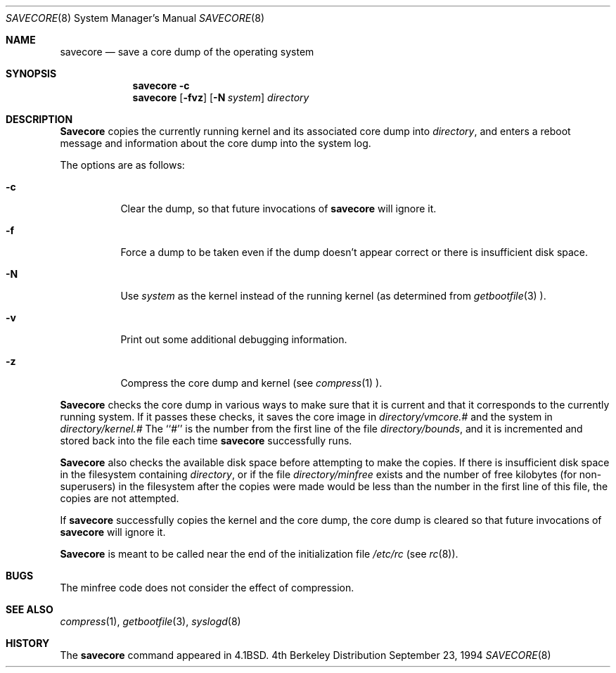 .\" Copyright (c) 1980, 1991, 1993
.\"	The Regents of the University of California.  All rights reserved.
.\"
.\" Redistribution and use in source and binary forms, with or without
.\" modification, are permitted provided that the following conditions
.\" are met:
.\" 1. Redistributions of source code must retain the above copyright
.\"    notice, this list of conditions and the following disclaimer.
.\" 2. Redistributions in binary form must reproduce the above copyright
.\"    notice, this list of conditions and the following disclaimer in the
.\"    documentation and/or other materials provided with the distribution.
.\" 3. All advertising materials mentioning features or use of this software
.\"    must display the following acknowledgement:
.\"	This product includes software developed by the University of
.\"	California, Berkeley and its contributors.
.\" 4. Neither the name of the University nor the names of its contributors
.\"    may be used to endorse or promote products derived from this software
.\"    without specific prior written permission.
.\"
.\" THIS SOFTWARE IS PROVIDED BY THE REGENTS AND CONTRIBUTORS ``AS IS'' AND
.\" ANY EXPRESS OR IMPLIED WARRANTIES, INCLUDING, BUT NOT LIMITED TO, THE
.\" IMPLIED WARRANTIES OF MERCHANTABILITY AND FITNESS FOR A PARTICULAR PURPOSE
.\" ARE DISCLAIMED.  IN NO EVENT SHALL THE REGENTS OR CONTRIBUTORS BE LIABLE
.\" FOR ANY DIRECT, INDIRECT, INCIDENTAL, SPECIAL, EXEMPLARY, OR CONSEQUENTIAL
.\" DAMAGES (INCLUDING, BUT NOT LIMITED TO, PROCUREMENT OF SUBSTITUTE GOODS
.\" OR SERVICES; LOSS OF USE, DATA, OR PROFITS; OR BUSINESS INTERRUPTION)
.\" HOWEVER CAUSED AND ON ANY THEORY OF LIABILITY, WHETHER IN CONTRACT, STRICT
.\" LIABILITY, OR TORT (INCLUDING NEGLIGENCE OR OTHERWISE) ARISING IN ANY WAY
.\" OUT OF THE USE OF THIS SOFTWARE, EVEN IF ADVISED OF THE POSSIBILITY OF
.\" SUCH DAMAGE.
.\"
.\"     From: @(#)savecore.8	8.1 (Berkeley) 6/5/93
.\" $FreeBSD: src/sbin/savecore/savecore.8,v 1.8 1999/08/28 00:14:21 peter Exp $
.\"
.Dd September 23, 1994
.Dt SAVECORE 8
.Os BSD 4
.Sh NAME
.Nm savecore
.Nd "save a core dump of the operating system"
.Sh SYNOPSIS
.Nm savecore
.Fl c
.Nm savecore
.Op Fl fvz
.Op Fl N Ar system
.Ar directory
.Sh DESCRIPTION
.Nm Savecore
copies the currently running kernel and its associated core dump into
.Fa directory ,
and enters a reboot message and information about the core dump into
the system log.
.Pp
The options are as follows:
.Bl -tag -width indent
.It Fl c
Clear the dump, so that future invocations of
.Nm
will ignore it.
.It Fl f
Force a dump to be taken even if the dump doesn't appear correct or there
is insufficient disk space.
.It Fl N
Use
.Ar system
as the kernel instead of the running kernel (as determined from
.Xr getbootfile 3 ).
.It Fl v
Print out some additional debugging information.
.It Fl z
Compress the core dump and kernel (see
.Xr compress 1 ).
.El
.Pp
.Nm Savecore
checks the core dump in various ways to make sure that it is current and
that it corresponds to the currently running system.
If it passes these checks, it saves the core image in
.Ar directory Ns Pa /vmcore.#
and the system in
.Ar directory Ns Pa /kernel.#
The ``#'' is the number from the first line of the file
.Ar directory Ns Pa /bounds ,
and it is incremented and stored back into the file each time
.Nm
successfully runs.
.Pp
.Nm Savecore
also checks the available disk space before attempting to make the copies.
If there is insufficient disk space in the filesystem containing
.Ar directory ,
or if the file
.Ar directory Ns Pa /minfree
exists and the number of free kilobytes (for non-superusers) in the
filesystem after the copies were made would be less than the number
in the first line of this file, the copies are not attempted.
.Pp
If
.Nm
successfully copies the kernel and the core dump, the core dump is cleared
so that future invocations of
.Nm
will ignore it.
.Pp
.Nm Savecore
is meant to be called near the end of the initialization file
.Pa /etc/rc
(see
.Xr rc 8 ) .
.Sh BUGS
The minfree code does not consider the effect of compression.
.Sh SEE ALSO
.Xr compress 1 ,
.Xr getbootfile 3 ,
.Xr syslogd 8
.Sh HISTORY
The
.Nm
command appeared in
.Bx 4.1 .
